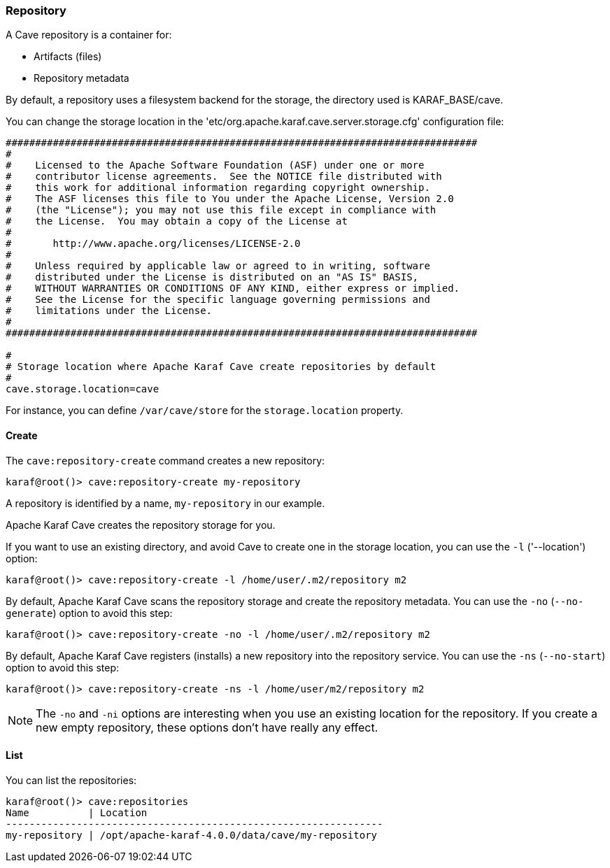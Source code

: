 //
// Licensed under the Apache License, Version 2.0 (the "License");
// you may not use this file except in compliance with the License.
// You may obtain a copy of the License at
//
//      http://www.apache.org/licenses/LICENSE-2.0
//
// Unless required by applicable law or agreed to in writing, software
// distributed under the License is distributed on an "AS IS" BASIS,
// WITHOUT WARRANTIES OR CONDITIONS OF ANY KIND, either express or implied.
// See the License for the specific language governing permissions and
// limitations under the License.
//

=== Repository

A Cave repository is a container for:

* Artifacts (files)
* Repository metadata

By default, a repository uses a filesystem backend for the storage, the directory used is KARAF_BASE/cave.

You can change the storage location in the 'etc/org.apache.karaf.cave.server.storage.cfg' configuration file:

----
################################################################################
#
#    Licensed to the Apache Software Foundation (ASF) under one or more
#    contributor license agreements.  See the NOTICE file distributed with
#    this work for additional information regarding copyright ownership.
#    The ASF licenses this file to You under the Apache License, Version 2.0
#    (the "License"); you may not use this file except in compliance with
#    the License.  You may obtain a copy of the License at
#
#       http://www.apache.org/licenses/LICENSE-2.0
#
#    Unless required by applicable law or agreed to in writing, software
#    distributed under the License is distributed on an "AS IS" BASIS,
#    WITHOUT WARRANTIES OR CONDITIONS OF ANY KIND, either express or implied.
#    See the License for the specific language governing permissions and
#    limitations under the License.
#
################################################################################

#
# Storage location where Apache Karaf Cave create repositories by default
#
cave.storage.location=cave
----

For instance, you can define `/var/cave/store` for the `storage.location` property.

==== Create

The `cave:repository-create` command creates a new repository:

----
karaf@root()> cave:repository-create my-repository
----

A repository is identified by a name, `my-repository` in our example.

Apache Karaf Cave creates the repository storage for you.

If you want to use an existing directory, and avoid Cave to create one in the storage location, you can use the `-l`
('--location') option:

----
karaf@root()> cave:repository-create -l /home/user/.m2/repository m2
----

By default, Apache Karaf Cave scans the repository storage and create the repository metadata. You can use the `-no` (`--no-generate`)
option to avoid this step:

----
karaf@root()> cave:repository-create -no -l /home/user/.m2/repository m2
----

By default, Apache Karaf Cave registers (installs) a new repository into the repository service. You can use the `-ns` (`--no-start`)
option to avoid this step:

----
karaf@root()> cave:repository-create -ns -l /home/user/m2/repository m2
----

[NOTE]
====
The `-no` and `-ni` options are interesting when you use an existing location for the repository. If you create a
new empty repository, these options don't have really any effect.
====

==== List

You can list the repositories:

----
karaf@root()> cave:repositories
Name          | Location
----------------------------------------------------------------
my-repository | /opt/apache-karaf-4.0.0/data/cave/my-repository
----

